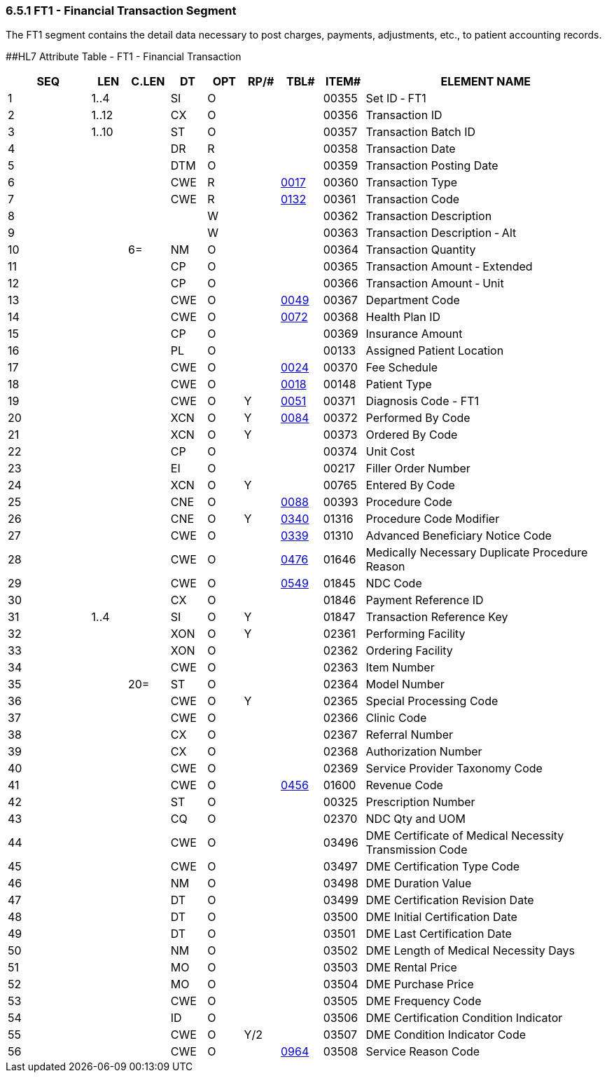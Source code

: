 === 6.5.1 FT1 - Financial Transaction Segment

The FT1 segment contains the detail data necessary to post charges, payments, adjustments, etc., to patient accounting records.

[#FT1 .anchor]####HL7 Attribute Table - FT1 - Financial Transaction

[width="100%",cols="14%,6%,7%,6%,6%,6%,7%,7%,41%",options="header",]
|===
|SEQ |LEN |C.LEN |DT |OPT |RP/# |TBL# |ITEM# |ELEMENT NAME
|1 |1..4 | |SI |O | | |00355 |Set ID ‑ FT1
|2 |1..12 | |CX |O | | |00356 |Transaction ID
|3 |1..10 | |ST |O | | |00357 |Transaction Batch ID
|4 | | |DR |R | | |00358 |Transaction Date
|5 | | |DTM |O | | |00359 |Transaction Posting Date
|6 | | |CWE |R | |file:///E:\V2\V29_CH02C_Tables.docx#HL70017[0017] |00360 |Transaction Type
|7 | | |CWE |R | |file:///E:\V2\V29_CH02C_Tables.docx#HL70132[0132] |00361 |Transaction Code
|8 | | | |W | | |00362 |Transaction Description
|9 | | | |W | | |00363 |Transaction Description ‑ Alt
|10 | |6= |NM |O | | |00364 |Transaction Quantity
|11 | | |CP |O | | |00365 |Transaction Amount ‑ Extended
|12 | | |CP |O | | |00366 |Transaction Amount ‑ Unit
|13 | | |CWE |O | |file:///E:\V2\V29_CH02C_Tables.docx#HL70049[0049] |00367 |Department Code
|14 | | |CWE |O | |file:///E:\V2\V29_CH02C_Tables.docx#HL70072[0072] |00368 |Health Plan ID
|15 | | |CP |O | | |00369 |Insurance Amount
|16 | | |PL |O | | |00133 |Assigned Patient Location
|17 | | |CWE |O | |file:///E:\V2\V29_CH02C_Tables.docx#HL70024[0024] |00370 |Fee Schedule
|18 | | |CWE |O | |file:///E:\V2\V29_CH02C_Tables.docx#HL70018[0018] |00148 |Patient Type
|19 | | |CWE |O |Y |file:///E:\V2\V29_CH02C_Tables.docx#HL70051[0051] |00371 |Diagnosis Code - FT1
|20 | | |XCN |O |Y |file:///E:\V2\V29_CH02C_Tables.docx#HL70084[0084] |00372 |Performed By Code
|21 | | |XCN |O |Y | |00373 |Ordered By Code
|22 | | |CP |O | | |00374 |Unit Cost
|23 | | |EI |O | | |00217 |Filler Order Number
|24 | | |XCN |O |Y | |00765 |Entered By Code
|25 | | |CNE |O | |file:///E:\V2\V29_CH02C_Tables.docx#HL70088[0088] |00393 |Procedure Code
|26 | | |CNE |O |Y |file:///E:\V2\V29_CH02C_Tables.docx#HL70340[0340] |01316 |Procedure Code Modifier
|27 | | |CWE |O | |file:///E:\V2\V29_CH02C_Tables.docx#HL70339[0339] |01310 |Advanced Beneficiary Notice Code
|28 | | |CWE |O | |file:///E:\V2\V29_CH02C_Tables.docx#HL70476[0476] |01646 |Medically Necessary Duplicate Procedure Reason
|29 | | |CWE |O | |file:///E:\V2\V29_CH02C_Tables.docx#HL70549[0549] |01845 |NDC Code
|30 | | |CX |O | | |01846 |Payment Reference ID
|31 |1..4 | |SI |O |Y | |01847 |Transaction Reference Key
|32 | | |XON |O |Y | |02361 |Performing Facility
|33 | | |XON |O | | |02362 |Ordering Facility
|34 | | |CWE |O | | |02363 |Item Number
|35 | |20= |ST |O | | |02364 |Model Number
|36 | | |CWE |O |Y | |02365 |Special Processing Code
|37 | | |CWE |O | | |02366 |Clinic Code
|38 | | |CX |O | | |02367 |Referral Number
|39 | | |CX |O | | |02368 |Authorization Number
|40 | | |CWE |O | | |02369 |Service Provider Taxonomy Code
|41 | | |CWE |O | |file:///E:\V2\V29_CH02C_Tables.docx#HL70456[0456] |01600 |Revenue Code
|42 | | |ST |O | | |00325 |Prescription Number
|43 | | |CQ |O | | |02370 |NDC Qty and UOM
|44 | | |CWE |O | | |03496 |DME Certificate of Medical Necessity Transmission Code
|45 | | |CWE |O | | |03497 |DME Certification Type Code
|46 | | |NM |O | | |03498 |DME Duration Value
|47 | | |DT |O | | |03499 |DME Certification Revision Date
|48 | | |DT |O | | |03500 |DME Initial Certification Date
|49 | | |DT |O | | |03501 |DME Last Certification Date
|50 | | |NM |O | | |03502 |DME Length of Medical Necessity Days
|51 | | |MO |O | | |03503 |DME Rental Price
|52 | | |MO |O | | |03504 |DME Purchase Price
|53 | | |CWE |O | | |03505 |DME Frequency Code
|54 | | |ID |O | | |03506 |DME Certification Condition Indicator
|55 | | |CWE |O |Y/2 | |03507 |DME Condition Indicator Code
|56 | | |CWE |O | |file:///E:\V2\V29_CH02C_Tables.docx#HL70964[0964] |03508 |Service Reason Code
|===

